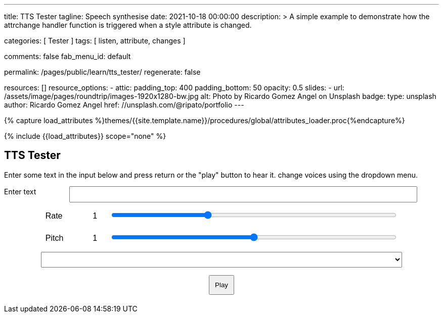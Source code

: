 ---
title:                                  TTS Tester
tagline:                                Speech synthesise
date:                                   2021-10-18 00:00:00
description: >
                                        A simple example to demonstrate how the attrchange handler
                                        function is triggered when a style attribute is changed.

categories:                             [ Tester ]
tags:                                   [ listen, attribute, changes ]

comments:                               false
fab_menu_id:                            default

permalink:                              /pages/public/learn/tts_tester/
regenerate:                             false

resources:                              []
resource_options:
  - attic:
      padding_top:                      400
      padding_bottom:                   50
      opacity:                          0.5
      slides:
        - url:                          /assets/image/pages/roundtrip/images-1920x1280-bw.jpg
          alt:                          Photo by Ricardo Gomez Angel on Unsplash
          badge:
            type:                       unsplash
            author:                     Ricardo Gomez Angel
            href:                       //unsplash.com/@ripato/portfolio
---

// Page Initializer
// =============================================================================
// Enable the Liquid Preprocessor
:page-liquid:

// Set (local) page attributes here
// -----------------------------------------------------------------------------
// :page--attr:                         <attr-value>

//  Load Liquid procedures
// -----------------------------------------------------------------------------
{% capture load_attributes %}themes/{{site.template.name}}/procedures/global/attributes_loader.proc{%endcapture%}

// Load page attributes
// -----------------------------------------------------------------------------
{% include {{load_attributes}} scope="none" %}

// Page content
// ~~~~~~~~~~~~~~~~~~~~~~~~~~~~~~~~~~~~~~~~~~~~~~~~~~~~~~~~~~~~~~~~~~~~~~~~~~~~~
// https://github.com/mdn/dom-examples/tree/main/web-speech-api
// https://mdn.github.io/dom-examples/web-speech-api/speak-easy-synthesis/
// https://stackoverflow.com/questions/11279291/a-good-text-to-speech-javascript-library
// https://github.com/acoti/articulate.js
// https://codepen.io/meetselva/pen/EVaLmP

// Include sub-documents (if any)
// -----------------------------------------------------------------------------
== TTS Tester

++++
<!--h1>Speech synthesiser</h1 -->

<p>
  Enter some text in the input below and press return or the "play" button
  to hear it. change voices using the dropdown menu.
</p>

<form>
  <label for="txt">Enter text</label>
  <input id="txt" type="text" class="txt" />
  <div>
    <label for="rate">Rate</label
    ><input type="range" min="0.5" max="2" value="1" step="0.1" id="rate" />
    <div class="rate-value">1</div>
    <div class="clearfix"></div>
  </div>
  <div>
    <label for="pitch">Pitch</label
    ><input type="range" min="0" max="2" value="1" step="0.1" id="pitch" />
    <div class="pitch-value">1</div>
    <div class="clearfix"></div>
  </div>
  <select></select>
  <div class="controls">
    <button id="play" type="submit">Play</button>
  </div>
</form>
++++

++++
<script>
  $(function () {

    const synth = window.speechSynthesis;

    const inputForm = document.querySelector("form");
    const inputTxt = document.querySelector(".txt");
    const voiceSelect = document.querySelector("select");
    const pitch = document.querySelector("#pitch");
    const pitchValue = document.querySelector(".pitch-value");
    const rate = document.querySelector("#rate");
    const rateValue = document.querySelector(".rate-value");

    let voices = [];

    function populateVoiceList() {
      voices = synth.getVoices();

      for (let i = 0; i < voices.length; i++) {
        const option = document.createElement("option");
        option.textContent = `${voices[i].name} (${voices[i].lang})`;

        if (voices[i].default) {
          option.textContent += " — DEFAULT";
        }

        option.setAttribute("data-lang", voices[i].lang);
        option.setAttribute("data-name", voices[i].name);
        voiceSelect.appendChild(option);
      }
    }

    populateVoiceList();
    if (speechSynthesis.onvoiceschanged !== undefined) {
      speechSynthesis.onvoiceschanged = populateVoiceList;
    }

    inputForm.onsubmit = (event) => {
      event.preventDefault();

      const utterThis = new SpeechSynthesisUtterance(inputTxt.value);
      const selectedOption =
        voiceSelect.selectedOptions[0].getAttribute("data-name");
      for (let i = 0; i < voices.length; i++) {
        if (voices[i].name === selectedOption) {
          utterThis.voice = voices[i];
        }
      }
      utterThis.pitch = pitch.value;
      utterThis.rate = rate.value;
      synth.speak(utterThis);

      inputTxt.blur();
    };

  });
</script>
++++


++++
<style>

.txt, select, form > div {
  display: block;
  margin: 0 auto;
  font-family: sans-serif;
  font-size: 16px;
  padding: 5px;
}

.txt {
  width: 80%;
}

select {
  width: 83%;
}

form > div {
  width: 81%;
}

.txt, form > div {
  margin-bottom: 10px;
  overflow: auto;
}

.clearfix {
  clear: both;
}

label {
  float: left;
  width: 10%;
  line-height: 1.5;
}

.rate-value, .pitch-value {
  float: right;
  width: 5%;
  line-height: 1.5;
}

#rate, #pitch {
  float: right;
  width: 81%;
}

.controls {
  text-align: center;
  margin-top: 10px;
}

.controls button {
  padding: 10px;
}

</style>
++++
